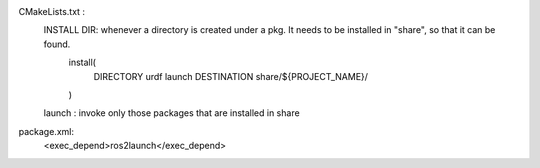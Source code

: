 







CMakeLists.txt :
    INSTALL DIR: whenever a directory is created under a pkg. It needs to be installed in "share", so that it can be found.
        install(
            DIRECTORY urdf launch
            DESTINATION share/${PROJECT_NAME}/
        )

    launch : invoke only those packages that are installed in share

package.xml:
    <exec_depend>ros2launch</exec_depend>


